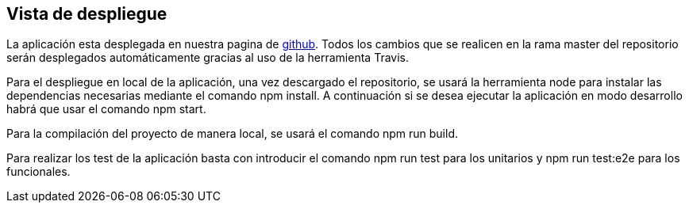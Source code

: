 [[section-deployment-view]]


== Vista de despliegue
La aplicación esta desplegada en nuestra pagina de https://arquisoft.github.io/viade_es1a/[github]. Todos los cambios que se realicen en la rama master del repositorio serán desplegados automáticamente gracias al uso de la herramienta Travis.

Para el despliegue en local de la aplicación, una vez descargado el repositorio, se usará la herramienta node para instalar las dependencias necesarias mediante el comando npm install. A continuación si se desea ejecutar la aplicación en modo desarrollo habrá que usar el comando npm start.

Para la compilación del proyecto de manera local, se usará el comando npm run build.

Para realizar los test de la aplicación basta con introducir el comando npm run test para los unitarios y npm run test:e2e para los funcionales.

